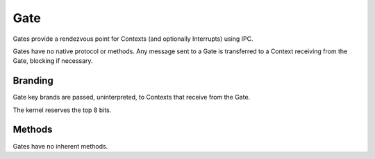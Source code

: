 .. _kor-gate:

Gate
====

Gates provide a rendezvous point for Contexts (and optionally Interrupts) using
IPC.

Gates have no native protocol or methods.  Any message sent to a Gate is
transferred to a Context receiving from the Gate, blocking if necessary.


Branding
--------

Gate key brands are passed, uninterpreted, to Contexts that receive from the
Gate.

The kernel reserves the top 8 bits.


Methods
-------

Gates have no inherent methods.
